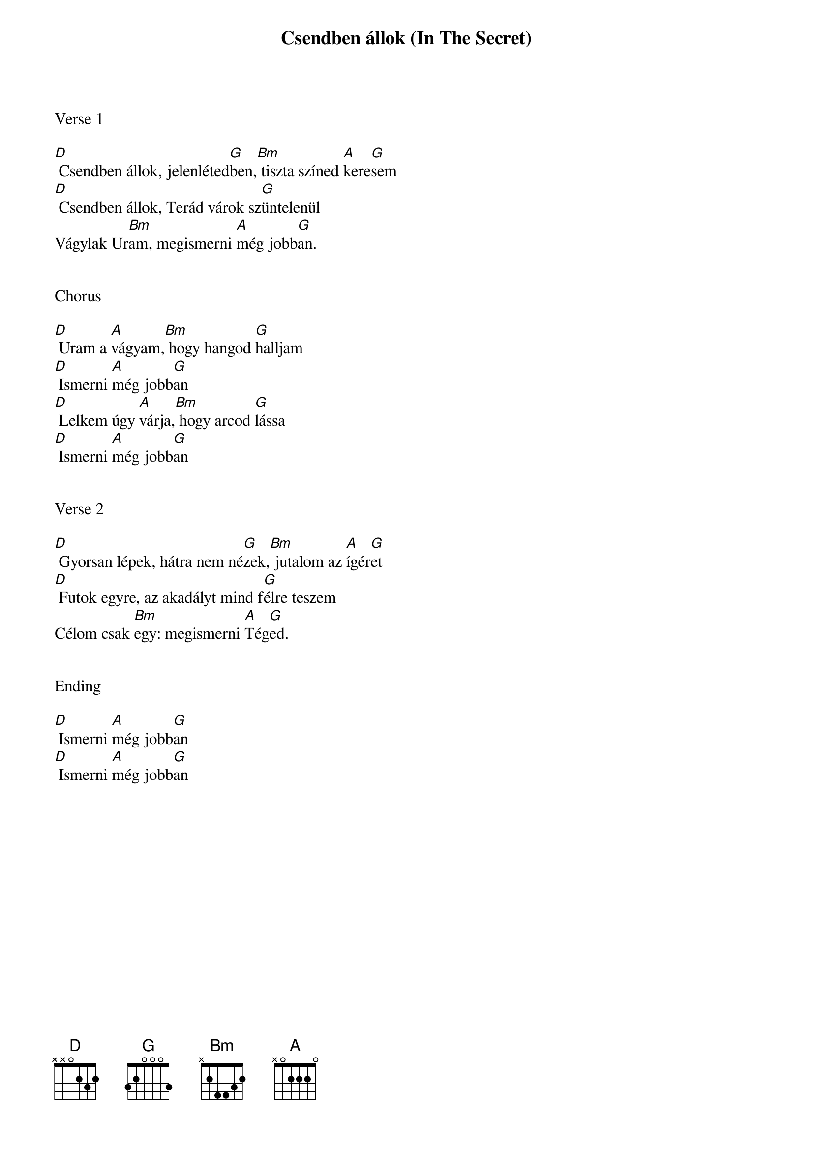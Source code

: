 {title: Csendben állok (In The Secret)}
{meta: CCLI 1810119}
{key: D}
{tempo: 130}
{time: 4/4}
{duration: 180}



Verse 1

[D] Csendben állok, jelenléted[G]ben,[Bm] tiszta színed [A]kere[G]sem
[D] Csendben állok, Terád várok sz[G]üntelenül
Vágylak Ur[Bm]am, megismerni [A]még jobb[G]an.


Chorus

[D] Uram a [A]vágyam,[Bm] hogy hangod [G]halljam
[D] Ismerni [A]még jobb[G]an
[D] Lelkem úgy [A]várja,[Bm] hogy arcod [G]lássa
[D] Ismerni [A]még jobb[G]an


Verse 2

[D] Gyorsan lépek, hátra nem né[G]zek,[Bm] jutalom az [A]ígér[G]et
[D] Futok egyre, az akadályt mind f[G]élre teszem
Célom csak [Bm]egy: megismerni [A]Tég[G]ed.


Ending

[D] Ismerni [A]még jobb[G]an
[D] Ismerni [A]még jobb[G]an